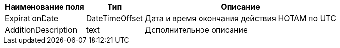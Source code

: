 [options="header"]
[%autowidth]
|====================================================================================
| Наименование поля   | Тип            | Описание
| ExpirationDate      | DateTimeOffset | Дата и время окончания действия НОТАМ по UTC
| AdditionDescription | text           | Дополнительное описание
|====================================================================================
